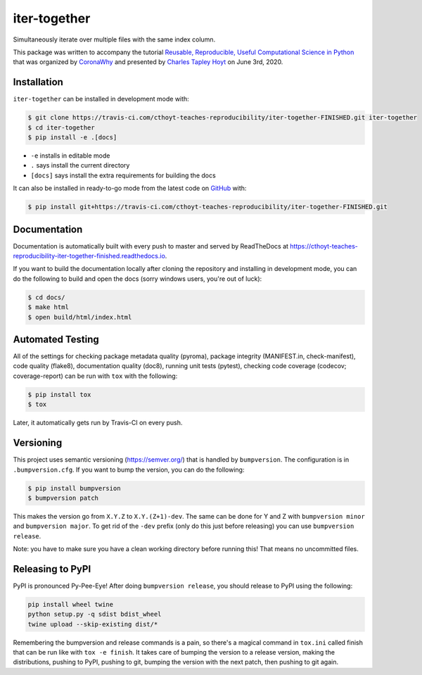 iter-together
=============
Simultaneously iterate over multiple files with the same index column.

This package was written to accompany the tutorial `Reusable, Reproducible, Useful Computational Science in
Python <bit.ly/2ZXoBMA>`_ that was organized by `CoronaWhy <https://github.com/coronawhy/>`_ and presented
by `Charles Tapley Hoyt <https://github.com/cthoyt/>`_ on June 3rd, 2020.

Installation
------------
``iter-together`` can be installed in development mode with:

.. code-block:: sh

    $ git clone https://travis-ci.com/cthoyt-teaches-reproducibility/iter-together-FINISHED.git iter-together
    $ cd iter-together
    $ pip install -e .[docs]

- ``-e`` installs in editable mode
- ``.`` says install the current directory
- ``[docs]`` says install the extra requirements for building the docs

It can also be installed in ready-to-go mode from the latest code on
`GitHub <https://travis-ci.com/cthoyt-teaches-reproducibility/iter-together-FINISHED>`_ with:

.. code-block:: sh

    $ pip install git+https://travis-ci.com/cthoyt-teaches-reproducibility/iter-together-FINISHED.git

Documentation |documentation|
-----------------------------
Documentation is automatically built with every push to master and served by ReadTheDocs at
https://cthoyt-teaches-reproducibility-iter-together-finished.readthedocs.io.

If you want to build the documentation locally after cloning the repository and installing in development mode,
you can do the following to build and open the docs (sorry windows users, you're out of luck):

.. code-block:: sh

    $ cd docs/
    $ make html
    $ open build/html/index.html

Automated Testing |build|
-------------------------
All of the settings for checking package metadata quality (pyroma), package integrity (MANIFEST.in, check-manifest),
code quality (flake8), documentation quality (doc8), running unit tests (pytest), checking code
coverage (codecov; coverage-report) can be run with ``tox`` with the following:

.. code-block:: sh

    $ pip install tox
    $ tox

Later, it automatically gets run by Travis-CI on every push.

Versioning
----------
This project uses semantic versioning (https://semver.org/) that is handled by ``bumpversion``. The configuration
is in ``.bumpversion.cfg``. If you want to bump the version, you can do the following:

.. code-block:: sh

    $ pip install bumpversion
    $ bumpversion patch

This makes the version go from ``X.Y.Z`` to ``X.Y.(Z+1)-dev``. The same can be done for Y and Z with
``bumpversion minor`` and ``bumpversion major``. To get rid of the ``-dev`` prefix (only do this just before releasing)
you can use ``bumpversion release``.

Note: you have to make sure you have a clean working directory before running this! That means no uncommitted files.

Releasing to PyPI
-----------------
PyPI is pronounced Py-Pee-Eye! After doing ``bumpversion release``, you should release to PyPI using the following:

.. code-block:: sh

    pip install wheel twine
    python setup.py -q sdist bdist_wheel
    twine upload --skip-existing dist/*

Remembering the bumpversion and release commands is a pain, so there's a magical command in ``tox.ini``
called finish that can be run like with ``tox -e finish``. It takes care of bumping the version to a release
version, making the distributions, pushing to PyPI, pushing to git, bumping the version with the next patch,
then pushing to git again.

.. |build| image:: https://travis-ci.com/cthoyt-teaches-reproducibility/iter-together-FINISHED.svg?branch=master
    :target: https://travis-ci.com/cthoyt-teaches-reproducibility/iter-together-FINISHED
    :alt: Build Status

.. |coverage| image:: https://codecov.io/gh/cthoyt-teaches-reproducibility/iter-together-FINISHED/coverage.svg?branch=master
    :target: https://codecov.io/gh/cthoyt-teaches-reproducibility/iter-together-FINISHED/branch/,aster
    :alt: Coverage Status

.. |documentation| image:: https://readthedocs.org/projects/cthoyt-teaches-reproducibility-iter-together-finished/badge/?version=latest
    :target: https://cthoyt-teaches-reproducibility-iter-together-finished.readthedocs.io/en/latest/?badge=latest
    :alt: Documentation Status

.. |climate| image:: https://codeclimate.com/github/cthoyt-teaches-reproducibility/iter-together-FINISHED/badges/gpa.svg
    :target: https://codeclimate.com/github/cthoyt-teaches-reproducibility/iter-together-FINISHED
    :alt: Code Climate

.. |zenodo| image:: https://zenodo.org/badge/68376693.svg
    :target: https://zenodo.org/badge/latestdoi/68376693
